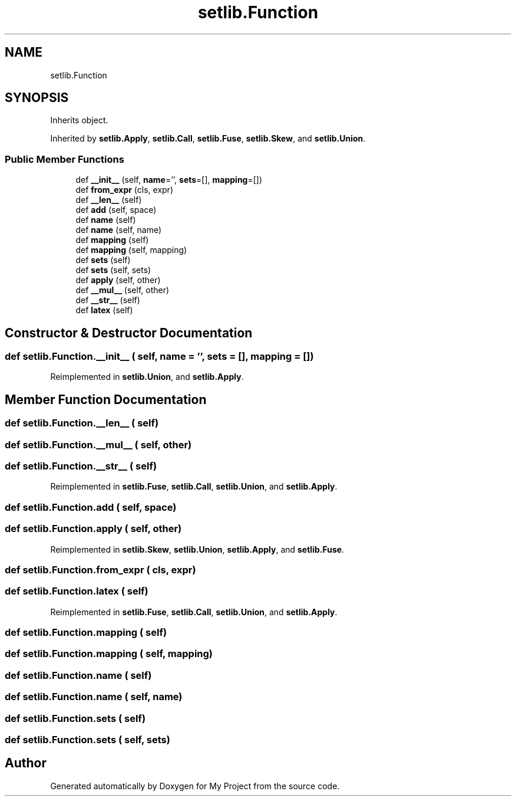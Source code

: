 .TH "setlib.Function" 3 "Sun Jul 12 2020" "My Project" \" -*- nroff -*-
.ad l
.nh
.SH NAME
setlib.Function
.SH SYNOPSIS
.br
.PP
.PP
Inherits object\&.
.PP
Inherited by \fBsetlib\&.Apply\fP, \fBsetlib\&.Call\fP, \fBsetlib\&.Fuse\fP, \fBsetlib\&.Skew\fP, and \fBsetlib\&.Union\fP\&.
.SS "Public Member Functions"

.in +1c
.ti -1c
.RI "def \fB__init__\fP (self, \fBname\fP='', \fBsets\fP=[], \fBmapping\fP=[])"
.br
.ti -1c
.RI "def \fBfrom_expr\fP (cls, expr)"
.br
.ti -1c
.RI "def \fB__len__\fP (self)"
.br
.ti -1c
.RI "def \fBadd\fP (self, space)"
.br
.ti -1c
.RI "def \fBname\fP (self)"
.br
.ti -1c
.RI "def \fBname\fP (self, name)"
.br
.ti -1c
.RI "def \fBmapping\fP (self)"
.br
.ti -1c
.RI "def \fBmapping\fP (self, mapping)"
.br
.ti -1c
.RI "def \fBsets\fP (self)"
.br
.ti -1c
.RI "def \fBsets\fP (self, sets)"
.br
.ti -1c
.RI "def \fBapply\fP (self, other)"
.br
.ti -1c
.RI "def \fB__mul__\fP (self, other)"
.br
.ti -1c
.RI "def \fB__str__\fP (self)"
.br
.ti -1c
.RI "def \fBlatex\fP (self)"
.br
.in -1c
.SH "Constructor & Destructor Documentation"
.PP 
.SS "def setlib\&.Function\&.__init__ ( self,  name = \fC''\fP,  sets = \fC[]\fP,  mapping = \fC[]\fP)"

.PP
Reimplemented in \fBsetlib\&.Union\fP, and \fBsetlib\&.Apply\fP\&.
.SH "Member Function Documentation"
.PP 
.SS "def setlib\&.Function\&.__len__ ( self)"

.SS "def setlib\&.Function\&.__mul__ ( self,  other)"

.SS "def setlib\&.Function\&.__str__ ( self)"

.PP
Reimplemented in \fBsetlib\&.Fuse\fP, \fBsetlib\&.Call\fP, \fBsetlib\&.Union\fP, and \fBsetlib\&.Apply\fP\&.
.SS "def setlib\&.Function\&.add ( self,  space)"

.SS "def setlib\&.Function\&.apply ( self,  other)"

.PP
Reimplemented in \fBsetlib\&.Skew\fP, \fBsetlib\&.Union\fP, \fBsetlib\&.Apply\fP, and \fBsetlib\&.Fuse\fP\&.
.SS "def setlib\&.Function\&.from_expr ( cls,  expr)"

.SS "def setlib\&.Function\&.latex ( self)"

.PP
Reimplemented in \fBsetlib\&.Fuse\fP, \fBsetlib\&.Call\fP, \fBsetlib\&.Union\fP, and \fBsetlib\&.Apply\fP\&.
.SS "def setlib\&.Function\&.mapping ( self)"

.SS "def setlib\&.Function\&.mapping ( self,  mapping)"

.SS "def setlib\&.Function\&.name ( self)"

.SS "def setlib\&.Function\&.name ( self,  name)"

.SS "def setlib\&.Function\&.sets ( self)"

.SS "def setlib\&.Function\&.sets ( self,  sets)"


.SH "Author"
.PP 
Generated automatically by Doxygen for My Project from the source code\&.
